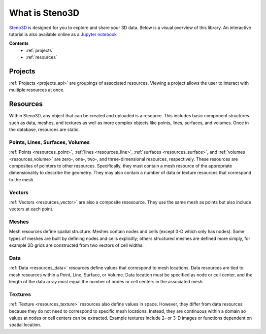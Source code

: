 .. _Steno3D: https://steno3d.com

.. _what_is_steno3d:

What is Steno3D
***************

Steno3D_ is designed for you to explore and share your 3D data. Below is a
visual overview of this library. An interactive tutorial is also available
online as a `Jupyter notebook <https://github.com/aranzgeo/steno3d-notebooks>`_

.. TODO: structure image and some explanation


**Contents**
    - :ref:`projects`
    - :ref:`resources`

.. image:: ../images/Steno3DAPI.png

.. _projects:

Projects
========

:ref:`Projects <projects_api>` are groupings of associated
resources. Viewing a project allows the user to interact with multiple
resources at once.

.. _resources:

Resources
=========

Within Steno3D, any object that can be created and uploaded is a resource.
This includes basic component structures such as data, meshes, and textures as
well as more complex objects like points, lines, surfaces, and volumes.
Once in the database, resources are static.

Points, Lines, Surfaces, Volumes
--------------------------------

:ref:`Points <resources_point>`, :ref:`lines <resources_line>`,
:ref:`surfaces <resources_surface>`, and
:ref:`volumes <resources_volume>` are zero-, one-, two-, and
three-dimensional resources, respectively. These resources are
composites of pointers to other resources. Specifically, they must
contain a mesh resource of the appropriate dimensionality to describe
the geometry. They may also contain a number of data or texture
resources that correspond to the mesh.

Vectors
-------

:ref:`Vectors <resources_vector>` are also a composite resesource. They use
the same mesh as points but also include vectors at each point.

Meshes
------

Mesh resources define spatial structure. Meshes contain nodes and cells
(except 0-D which only has nodes). Some types of meshes are built by
defining nodes and cells explicitly; others structured meshes are
defined more simply, for example 2D grids are constructed from two
vectors of cell widths.

Data
----

:ref:`Data <resources_data>` resources define values that correspond to
mesh locations. Data resources are tied to mesh resources within a
Point, Line, Surface, or Volume. Data location must be specified as node
or cell center, and the length of the data array must equal the number
of nodes or cell centers in the associated mesh.

Textures
--------

:ref:`Texture <resources_texture>` resources also define values in
space. However, they differ from data resources because they do not need
to correspond to specific mesh locations. Instead, they are continuous
within a domain so values at nodes or cell centers can be extracted.
Example textures include 2- or 3-D images or functions dependent on
spatial location.

.. Perspectives
.. ============

.. Perspectives describe the visual state of resources. While resources are
.. static once they are created and uploaded, perspectives change with user
.. interaction. For example, perspectives include color, opacity,
.. viewpoint, cross-section slices, etc. Every resource has options that
.. define the initial perspective state.
